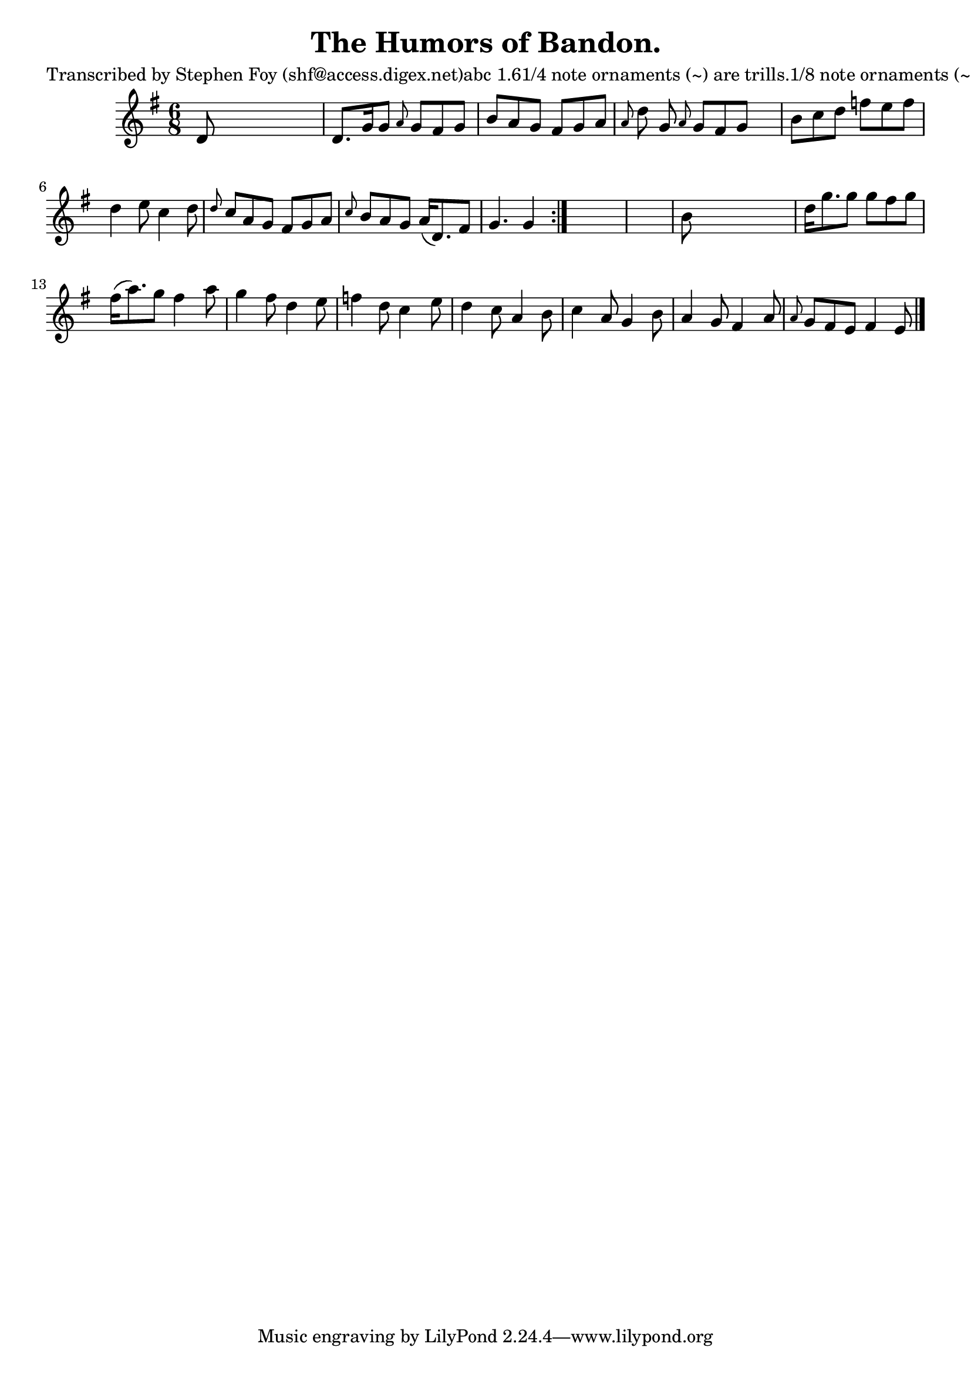 
\version "2.16.2"
% automatically converted by musicxml2ly from xml/0786_sf.xml

%% additional definitions required by the score:
\language "english"


\header {
    poet = "Transcribed by Stephen Foy (shf@access.digex.net)abc 1.61/4 note ornaments (~) are trills.1/8 note ornaments (~) are mordents.Dal Segno above first and last bar-lines, fermata above repeat sign."
    encoder = "abc2xml version 63"
    encodingdate = "2015-01-25"
    composer = "J. O'Neill."
    title = "The Humors of Bandon."
    }

\layout {
    \context { \Score
        autoBeaming = ##f
        }
    }
PartPOneVoiceOne =  \relative d' {
    \repeat volta 2 {
        \key e \minor \time 6/8 d8 s8*5 | % 2
        d8. [ g16 g8 ] \grace { a8 } g8 [ fs8 g8 ] | % 3
        b8 [ a8 g8 ] fs8 [ g8 a8 ] | % 4
        \grace { a8 } d8 g,8 \grace { a8 } g8 [ fs8 g8 ] s8 | % 5
        b8 [ c8 d8 ] f8 [ e8 f8 ] | % 6
        d4 e8 c4 d8 | % 7
        \grace { d8 } c8 [ a8 g8 ] fs8 [ g8 a8 ] | % 8
        \grace { c8 } b8 [ a8 g8 ] a16 ( [ d,8. ) fs8 ] | % 9
        g4. g4 }
    s8*7 | % 11
    b8 s8*5 | % 12
    d16 [ g8. g8 ] g8 [ fs8 g8 ] | % 13
    fs16 ( [ a8. ) g8 ] fs4 a8 | % 14
    g4 fs8 d4 e8 | % 15
    f4 d8 c4 e8 | % 16
    d4 c8 a4 b8 | % 17
    c4 a8 g4 b8 | % 18
    a4 g8 fs4 a8 | % 19
    \grace { a8 } g8 [ fs8 e8 ] fs4 e8 \bar "|."
    }


% The score definition
\score {
    <<
        \new Staff <<
            \context Staff << 
                \context Voice = "PartPOneVoiceOne" { \PartPOneVoiceOne }
                >>
            >>
        
        >>
    \layout {}
    % To create MIDI output, uncomment the following line:
    %  \midi {}
    }

